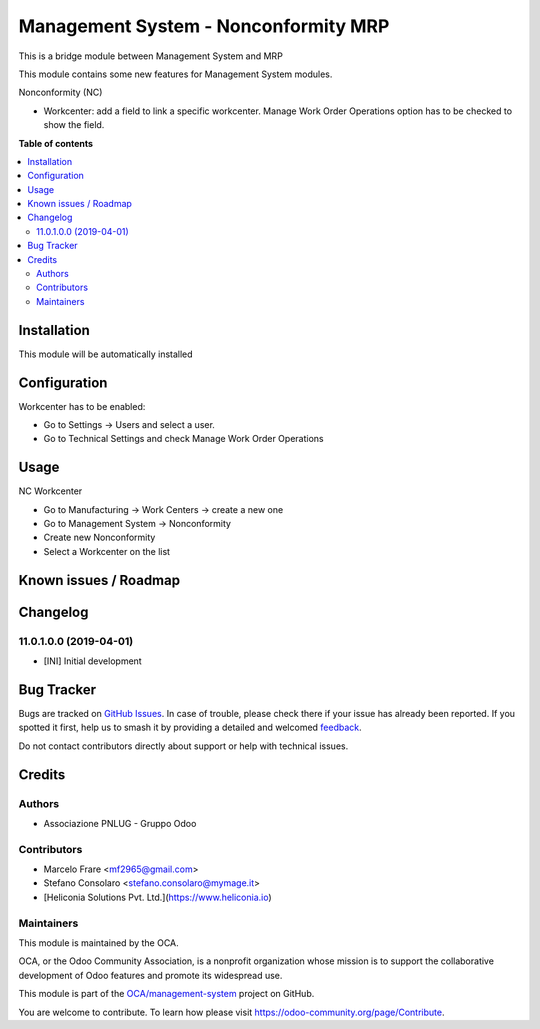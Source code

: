 =====================================
Management System - Nonconformity MRP
=====================================

.. 
   !!!!!!!!!!!!!!!!!!!!!!!!!!!!!!!!!!!!!!!!!!!!!!!!!!!!
   !! This file is generated by oca-gen-addon-readme !!
   !! changes will be overwritten.                   !!
   !!!!!!!!!!!!!!!!!!!!!!!!!!!!!!!!!!!!!!!!!!!!!!!!!!!!
   !! source digest: sha256:02a07e8ff707a192020188869ca41827debb716599dcf23dfae9f04bf3c4ab4c
   !!!!!!!!!!!!!!!!!!!!!!!!!!!!!!!!!!!!!!!!!!!!!!!!!!!!

.. |badge1| image:: https://img.shields.io/badge/maturity-Beta-yellow.png
    :target: https://odoo-community.org/page/development-status
    :alt: Beta
.. |badge2| image:: https://img.shields.io/badge/licence-AGPL--3-blue.png
    :target: http://www.gnu.org/licenses/agpl-3.0-standalone.html
    :alt: License: AGPL-3
.. |badge3| image:: https://img.shields.io/badge/github-OCA%2Fmanagement--system-lightgray.png?logo=github
    :target: https://github.com/OCA/management-system/tree/18.0/mgmtsystem_nonconformity_mrp
    :alt: OCA/management-system
.. |badge4| image:: https://img.shields.io/badge/weblate-Translate%20me-F47D42.png
    :target: https://translation.odoo-community.org/projects/management-system-18-0/management-system-18-0-mgmtsystem_nonconformity_mrp
    :alt: Translate me on Weblate
.. |badge5| image:: https://img.shields.io/badge/runboat-Try%20me-875A7B.png
    :target: https://runboat.odoo-community.org/builds?repo=OCA/management-system&target_branch=18.0
    :alt: Try me on Runboat

|badge1| |badge2| |badge3| |badge4| |badge5|

This is a bridge module between Management System and MRP

This module contains some new features for Management System modules.

Nonconformity (NC)

- Workcenter: add a field to link a specific workcenter. Manage Work
  Order Operations option has to be checked to show the field.

**Table of contents**

.. contents::
   :local:

Installation
============

This module will be automatically installed

Configuration
=============

Workcenter has to be enabled:

- Go to Settings → Users and select a user.
- Go to Technical Settings and check Manage Work Order Operations

Usage
=====

NC Workcenter

- Go to Manufacturing → Work Centers → create a new one
- Go to Management System → Nonconformity
- Create new Nonconformity
- Select a Workcenter on the list

Known issues / Roadmap
======================



Changelog
=========

11.0.1.0.0 (2019-04-01)
-----------------------

- [INI] Initial development

Bug Tracker
===========

Bugs are tracked on `GitHub Issues <https://github.com/OCA/management-system/issues>`_.
In case of trouble, please check there if your issue has already been reported.
If you spotted it first, help us to smash it by providing a detailed and welcomed
`feedback <https://github.com/OCA/management-system/issues/new?body=module:%20mgmtsystem_nonconformity_mrp%0Aversion:%2018.0%0A%0A**Steps%20to%20reproduce**%0A-%20...%0A%0A**Current%20behavior**%0A%0A**Expected%20behavior**>`_.

Do not contact contributors directly about support or help with technical issues.

Credits
=======

Authors
-------

* Associazione PNLUG - Gruppo Odoo

Contributors
------------

- Marcelo Frare <mf2965@gmail.com>
- Stefano Consolaro <stefano.consolaro@mymage.it>
- [Heliconia Solutions Pvt. Ltd.](https://www.heliconia.io)

Maintainers
-----------

This module is maintained by the OCA.

.. image:: https://odoo-community.org/logo.png
   :alt: Odoo Community Association
   :target: https://odoo-community.org

OCA, or the Odoo Community Association, is a nonprofit organization whose
mission is to support the collaborative development of Odoo features and
promote its widespread use.

This module is part of the `OCA/management-system <https://github.com/OCA/management-system/tree/18.0/mgmtsystem_nonconformity_mrp>`_ project on GitHub.

You are welcome to contribute. To learn how please visit https://odoo-community.org/page/Contribute.
